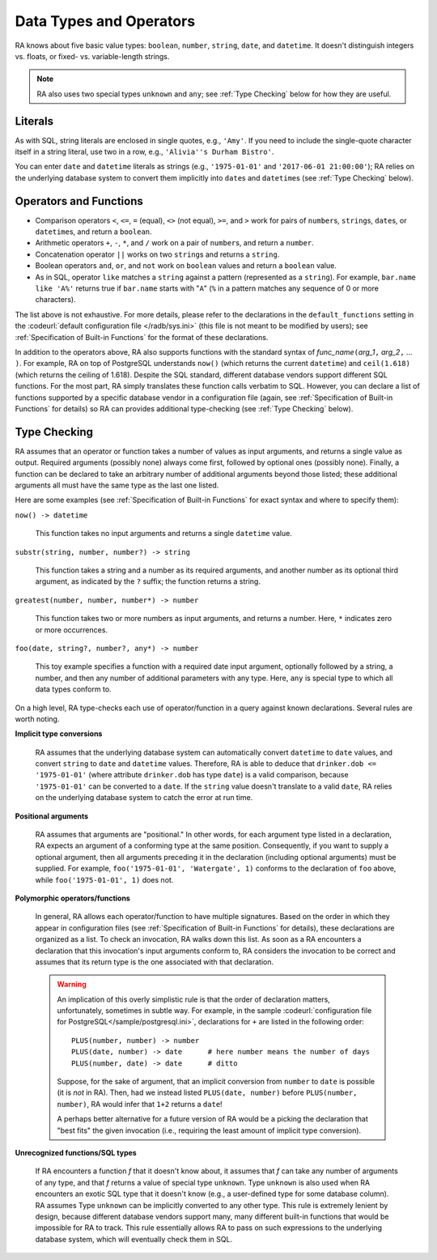 Data Types and Operators
------------------------

RA knows about five basic value types: ``boolean``, ``number``,
``string``, ``date``, and ``datetime``.  It doesn't distinguish
integers vs. floats, or fixed- vs. variable-length strings.

.. note:: RA also uses two special types ``unknown`` and ``any``; see
   :ref:`Type Checking` below for how they are useful.

Literals
^^^^^^^^

As with SQL, string literals are enclosed in single quotes, e.g.,
``'Amy'``.  If you need to include the single-quote character itself
in a string literal, use two in a row, e.g., ``'Alivia''s Durham
Bistro'``.

You can enter ``date`` and ``datetime`` literals as strings (e.g.,
``'1975-01-01'`` and ``'2017-06-01 21:00:00'``); RA relies on the
underlying database system to convert them implicitly into ``date``\ s
and ``datetime``\ s (see :ref:`Type Checking` below).

Operators and Functions
^^^^^^^^^^^^^^^^^^^^^^^

* Comparison operators ``<``, ``<=``, ``=`` (equal), ``<>`` (not
  equal), ``>=``, and ``>`` work for pairs of ``number``\ s,
  ``string``\ s, ``date``\ s, or ``datetime``\ s, and return a
  ``boolean``.

* Arithmetic operators ``+``, ``-``, ``*``, and ``/`` work on a pair
  of ``number``\ s, and return a ``number``.

* Concatenation operator ``||`` works on two ``string``\ s and returns
  a ``string``.

* Boolean operators ``and``, ``or``, and ``not`` work on ``boolean``
  values and return a ``boolean`` value.

* As in SQL, operator ``like`` matches a ``string`` against a pattern
  (represented as a ``string``).  For example, ``bar.name like 'A%'``
  returns true if ``bar.name`` starts with "``A``" (``%`` in a pattern
  matches any sequence of 0 or more characters).

The list above is not exhaustive.  For more details, please refer to
the declarations in the ``default_functions`` setting in the
:codeurl:`default configuration file </radb/sys.ini>` (this file is
not meant to be modified by users); see :ref:`Specification of
Built-in Functions` for the format of these declarations.

In addition to the operators above, RA also supports functions with
the standard syntax of *func_name*\ ``(``\ *arg_1*\ ``,`` *arg_2*\
``,`` ... ``)``.  For example, RA on top of PostgreSQL understands
``now()`` (which returns the current ``datetime``) and ``ceil(1.618)``
(which returns the ceiling of 1.618).  Despite the SQL standard,
different database vendors support different SQL functions.  For the
most part, RA simply translates these function calls verbatim to SQL.
However, you can declare a list of functions supported by a specific
database vendor in a configuration file (again, see
:ref:`Specification of Built-in Functions` for details) so RA can
provides additional type-checking (see :ref:`Type Checking` below).

Type Checking
^^^^^^^^^^^^^

RA assumes that an operator or function takes a number of values as
input arguments, and returns a single value as output.  Required
arguments (possibly none) always come first, followed by optional ones
(possibly none).  Finally, a function can be declared to take an
arbitrary number of additional arguments beyond those listed; these
additional arguments all must have the same type as the last one
listed.

Here are some examples (see :ref:`Specification of Built-in Functions`
for exact syntax and where to specify them):

``now() -> datetime``

  This function takes no input arguments and returns a single
  ``datetime`` value.

``substr(string, number, number?) -> string``

  This function takes a string and a number as its required arguments,
  and another number as its optional third argument, as indicated by
  the ``?`` suffix; the function returns a string.

``greatest(number, number, number*) -> number``

  This function takes two or more numbers as input arguments, and
  returns a number.  Here, ``*`` indicates zero or more occurrences.

``foo(date, string?, number?, any*) -> number``

  This toy example specifies a function with a required date input
  argument, optionally followed by a string, a number, and then any
  number of additional parameters with any type.  Here, ``any`` is
  special type to which all data types conform to.

On a high level, RA type-checks each use of operator/function in a
query against known declarations.  Several rules are worth noting.

**Implicit type conversions**

  RA assumes that the underlying database system can automatically
  convert ``datetime`` to ``date`` values, and convert ``string`` to
  ``date`` and ``datetime`` values.  Therefore, RA is able to deduce
  that ``drinker.dob <= '1975-01-01'`` (where attribute
  ``drinker.dob`` has type ``date``) is a valid comparison, because
  ``'1975-01-01'`` can be converted to a ``date``.  If the ``string``
  value doesn't translate to a valid ``date``, RA relies on the
  underlying database system to catch the error at run time.

**Positional arguments**

  RA assumes that arguments are "positional."  In other words, for
  each argument type listed in a declaration, RA expects an argument
  of a conforming type at the same position.  Consequently, if you
  want to supply a optional argument, then all arguments preceding it
  in the declaration (including optional arguments) must be supplied.
  For example, ``foo('1975-01-01', 'Watergate', 1)`` conforms to the
  declaration of ``foo`` above, while ``foo('1975-01-01', 1)`` does
  not.

**Polymorphic operators/functions**

  In general, RA allows each operator/function to have multiple
  signatures.  Based on the order in which they appear in
  configuration files (see :ref:`Specification of Built-in Functions`
  for details), these declarations are organized as a list.  To check
  an invocation, RA walks down this list.  As soon as a RA encounters
  a declaration that this invocation's input arguments conform to, RA
  considers the invocation to be correct and assumes that its return
  type is the one associated with that declaration.

  .. warning:: An implication of this overly simplistic rule is that
     the order of declaration matters, unfortunately, sometimes in
     subtle way.  For example, in the sample :codeurl:`configuration
     file for PostgreSQL</sample/postgresql.ini>`, declarations for
     ``+`` are listed in the following order::

       PLUS(number, number) -> number
       PLUS(date, number) -> date      # here number means the number of days
       PLUS(number, date) -> date      # ditto

     Suppose, for the sake of argument, that an implicit conversion
     from ``number`` to ``date`` is possible (it is *not* in RA).
     Then, had we instead listed ``PLUS(date, number)`` before
     ``PLUS(number, number)``, RA would infer that ``1+2`` returns a
     ``date``!

     A perhaps better alternative for a future version of RA would be
     a picking the declaration that "best fits" the given invocation
     (i.e., requiring the least amount of implicit type conversion).

**Unrecognized functions/SQL types**

  If RA encounters a function *f* that it doesn't know about, it
  assumes that *f* can take any number of arguments of any type, and
  that *f* returns a value of special type ``unknown``.  Type
  ``unknown`` is also used when RA encounters an exotic SQL type that
  it doesn't know (e.g., a user-defined type for some database
  column).  RA assumes Type ``unknown`` can be implicitly converted to
  any other type.  This rule is extremely lenient by design, because
  different database vendors support many, many different built-in
  functions that would be impossible for RA to track.  This rule
  essentially allows RA to pass on such expressions to the underlying
  database system, which will eventually check them in SQL.
